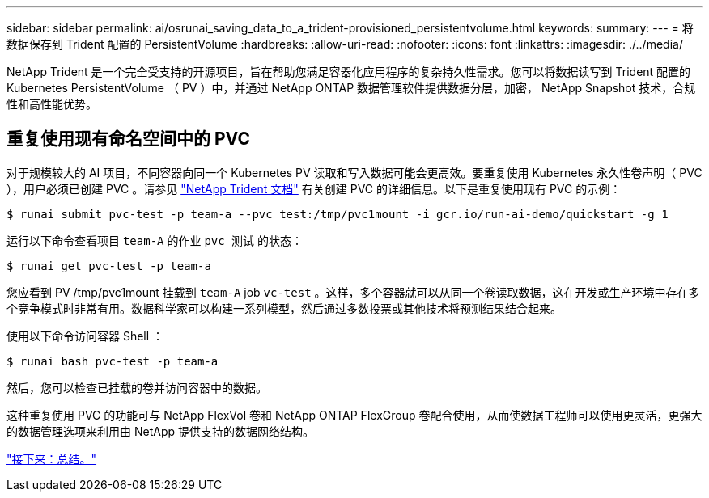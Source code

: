 ---
sidebar: sidebar 
permalink: ai/osrunai_saving_data_to_a_trident-provisioned_persistentvolume.html 
keywords:  
summary:  
---
= 将数据保存到 Trident 配置的 PersistentVolume
:hardbreaks:
:allow-uri-read: 
:nofooter: 
:icons: font
:linkattrs: 
:imagesdir: ./../media/


NetApp Trident 是一个完全受支持的开源项目，旨在帮助您满足容器化应用程序的复杂持久性需求。您可以将数据读写到 Trident 配置的 Kubernetes PersistentVolume （ PV ）中，并通过 NetApp ONTAP 数据管理软件提供数据分层，加密， NetApp Snapshot 技术，合规性和高性能优势。



== 重复使用现有命名空间中的 PVC

对于规模较大的 AI 项目，不同容器向同一个 Kubernetes PV 读取和写入数据可能会更高效。要重复使用 Kubernetes 永久性卷声明（ PVC ），用户必须已创建 PVC 。请参见 https://netapp-trident.readthedocs.io/["NetApp Trident 文档"^] 有关创建 PVC 的详细信息。以下是重复使用现有 PVC 的示例：

....
$ runai submit pvc-test -p team-a --pvc test:/tmp/pvc1mount -i gcr.io/run-ai-demo/quickstart -g 1
....
运行以下命令查看项目 `team-A` 的作业 `pvc 测试` 的状态：

....
$ runai get pvc-test -p team-a
....
您应看到 PV /tmp/pvc1mount 挂载到 `team-A` job `vc-test` 。这样，多个容器就可以从同一个卷读取数据，这在开发或生产环境中存在多个竞争模式时非常有用。数据科学家可以构建一系列模型，然后通过多数投票或其他技术将预测结果结合起来。

使用以下命令访问容器 Shell ：

....
$ runai bash pvc-test -p team-a
....
然后，您可以检查已挂载的卷并访问容器中的数据。

这种重复使用 PVC 的功能可与 NetApp FlexVol 卷和 NetApp ONTAP FlexGroup 卷配合使用，从而使数据工程师可以使用更灵活，更强大的数据管理选项来利用由 NetApp 提供支持的数据网络结构。

link:osrunai_conclusion.html["接下来：总结。"]
